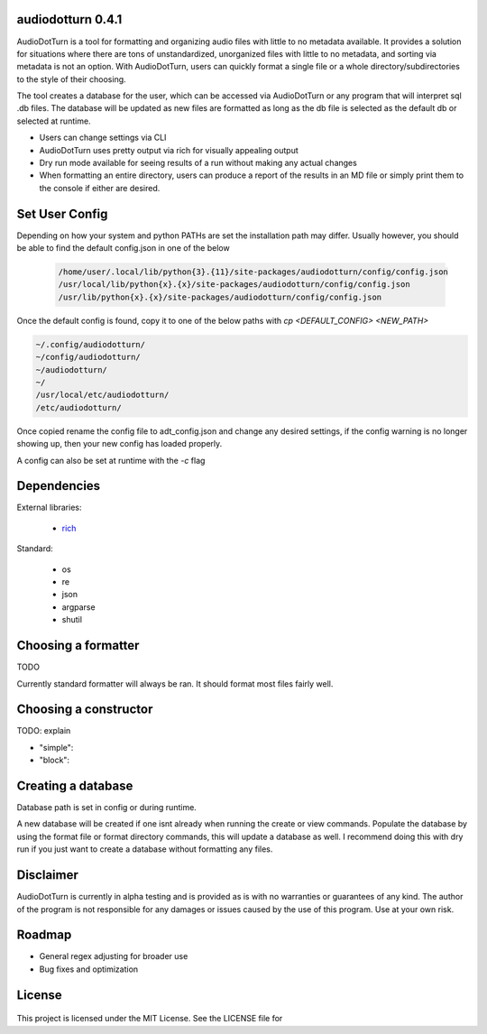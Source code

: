 audiodotturn 0.4.1
==================

AudioDotTurn is a tool for formatting and organizing audio files with little to no metadata available. It provides a solution
for situations where there are tons of unstandardized, unorganized files with little to no metadata, and sorting via metadata
is not an option. With AudioDotTurn, users can quickly format a single file or a whole directory/subdirectories to the style of
their choosing. 

The tool creates a database for the user, which can be accessed via AudioDotTurn or any program that will interpret sql .db files.
The database will be updated as new files are formatted as long as the db file is selected as the default db or selected at runtime.

- Users can change settings via CLI
- AudioDotTurn uses pretty output via rich for visually appealing output
- Dry run mode available for seeing results of a run without making any actual changes
- When formatting an entire directory, users can produce a report of the results in an MD file or simply print them to the console if either are desired.

Set User Config
===============

Depending on how your system and python PATHs are set the installation path may differ.
Usually however, you should be able to find the default config.json in one of the below

 .. code:: sh

    /home/user/.local/lib/python{3}.{11}/site-packages/audiodotturn/config/config.json
    /usr/local/lib/python{x}.{x}/site-packages/audiodotturn/config/config.json
    /usr/lib/python{x}.{x}/site-packages/audiodotturn/config/config.json

Once the default config is found, copy it to one of the below paths with `cp <DEFAULT_CONFIG> <NEW_PATH>`

.. code:: sh

    ~/.config/audiodotturn/
    ~/config/audiodotturn/
    ~/audiodotturn/
    ~/
    /usr/local/etc/audiodotturn/
    /etc/audiodotturn/

Once copied rename the config file to adt_config.json and change any desired settings, if the config warning is no longer showing up,
then your new config has loaded properly.

A config can also be set at runtime with the `-c` flag

Dependencies
============

External libraries: 

	- `rich <https://github.com/Textualize/rich>`__

Standard: 

	- os 
	- re 
	- json 
	- argparse 
	- shutil

Choosing a formatter
====================

TODO

Currently standard formatter will always be ran. It should format most files fairly well.

Choosing a constructor
======================

TODO: explain

- "simple":
- "block":

Creating a database
===================

Database path is set in config or during runtime.

A new database will be created if one isnt already when running the create or view commands.
Populate the database by using the format file or format directory commands, this will update
a database as well. I recommend doing this with dry run if you just want to create a database
without formatting any files.

Disclaimer
==========

AudioDotTurn is currently in alpha testing and is provided as is with no
warranties or guarantees of any kind. The author of the program is not
responsible for any damages or issues caused by the use of this program.
Use at your own risk.

Roadmap
=======

-  General regex adjusting for broader use
-  Bug fixes and optimization

License
=======

.. figure:: https://img.shields.io/badge/License-MIT-yellow.svg
   :alt: MIT

This project is licensed under the MIT License. See the LICENSE file for
